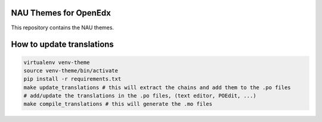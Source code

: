 NAU Themes for OpenEdx
======================
This repository contains the NAU themes.

How to update translations
==========================

.. code-block:: bash

   virtualenv venv-theme
   source venv-theme/bin/activate
   pip install -r requirements.txt
   make update_translations # this will extract the chains and add them to the .po files
   # add/update the translations in the .po files, (text editor, POEdit, ...)
   make compile_translations # this will generate the .mo files
